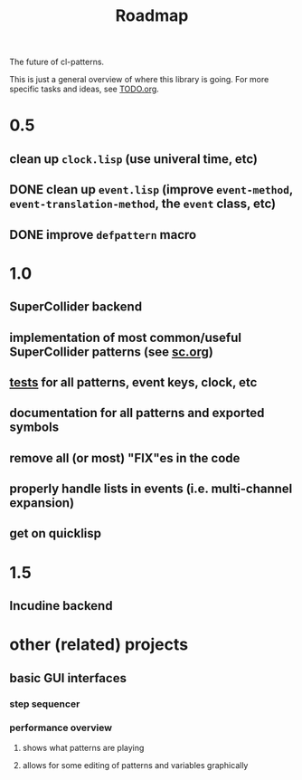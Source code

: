 #+TITLE: Roadmap

The future of cl-patterns.

This is just a general overview of where this library is going. For more specific tasks and ideas, see [[file:TODO.org][TODO.org]].

* 0.5

** clean up ~clock.lisp~ (use univeral time, etc)

** DONE clean up ~event.lisp~ (improve ~event-method~, ~event-translation-method~, the ~event~ class, etc)
CLOSED: [2017-10-25 Wed 18:49]

** DONE improve ~defpattern~ macro
CLOSED: [2017-07-06 Thu 03:07]

* 1.0

** SuperCollider backend

** implementation of most common/useful SuperCollider patterns (see [[file:sc.org][sc.org]])

** [[file:~/misc/lisp/cl-patterns/src/tests.lisp][tests]] for all patterns, event keys, clock, etc

** documentation for all patterns and exported symbols

** remove all (or most) "FIX"es in the code

** properly handle lists in events (i.e. multi-channel expansion)

** get on quicklisp

* 1.5

** Incudine backend

* other (related) projects

** basic GUI interfaces

*** step sequencer

*** performance overview

**** shows what patterns are playing

**** allows for some editing of patterns and variables graphically
